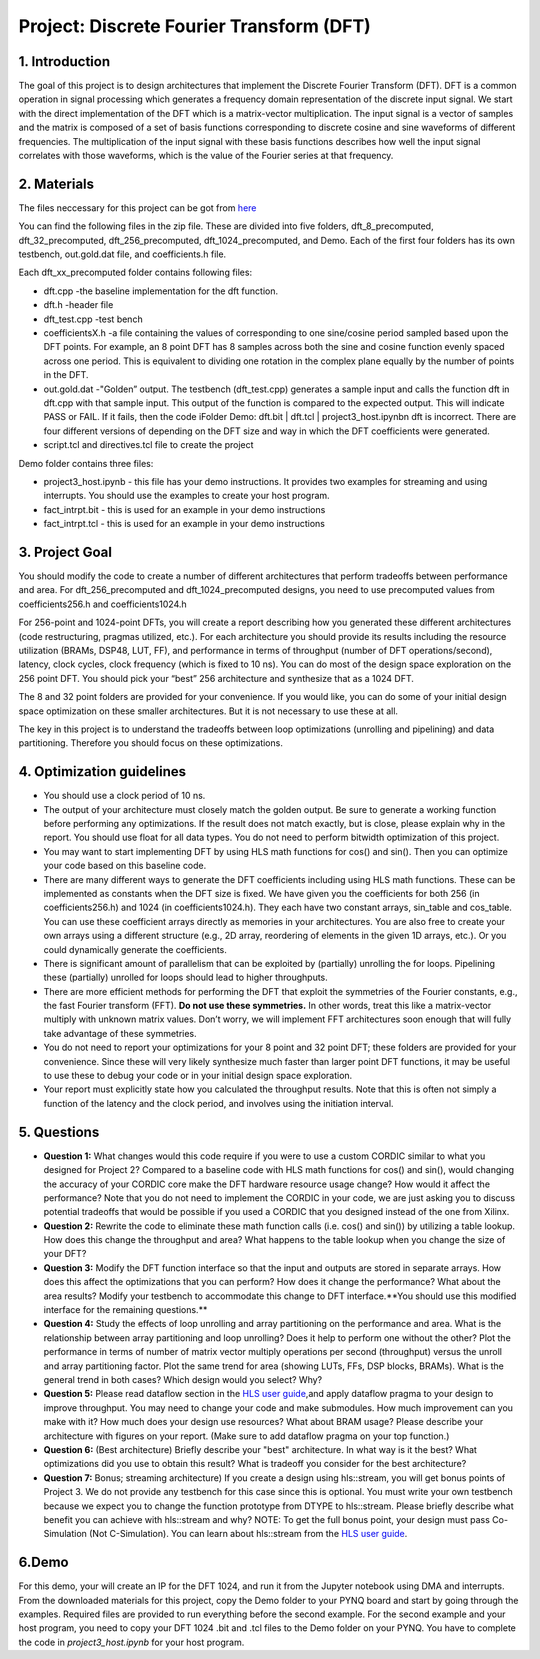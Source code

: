 .. DFT documentation master file, created by
   sphinx-quickstart on Fri Mar 22 22:58:41 2019.
   You can adapt this file completely to your liking, but it should at least
   contain the root `toctree` directive.

Project: Discrete Fourier Transform (DFT)
===========================================

1. Introduction
--------------

The goal of this project is to design architectures that implement the Discrete Fourier Transform (DFT). DFT is a common operation in signal processing which generates a frequency domain representation of the discrete input signal. We start with the direct implementation of the DFT which is a matrix-vector multiplication. The input signal is a vector of samples and the matrix is composed of a set of basis functions corresponding to discrete cosine and sine waveforms of different frequencies. The multiplication of the input signal with these basis functions describes how well the input signal correlates with those waveforms, which is the value of the Fourier series at that frequency.

2. Materials
-----------

The files neccessary for this project can be got from `here <https://github.com/KastnerRG/pp4fpgas/blob/master/labs/project3.zip?raw=true>`_ 

You can find the following files in the zip file. These are divided into five folders, dft_8_precomputed, dft_32_precomputed, dft_256_precomputed, dft_1024_precomputed, and Demo. Each of the first four folders has its own testbench, out.gold.dat file, and coefficients.h file.

Each dft_xx_precomputed folder contains following files:

* dft.cpp -the baseline implementation for the dft function.

* dft.h -header file

* dft_test.cpp -test bench

* coefficientsX.h -a file containing the values of corresponding to one sine/cosine period sampled based upon the DFT points. For example, an 8 point DFT has 8 samples across both the sine and cosine function evenly spaced across one period. This is equivalent to dividing one rotation in the complex plane equally by the number of points in the DFT.

* out.gold.dat -"Golden” output. The testbench (dft_test.cpp) generates a sample input and calls the function dft in dft.cpp with that sample input. This output of the function is compared to the expected output. This will indicate PASS or FAIL. If it fails, then the code iFolder Demo: dft.bit | dft.tcl | project3_host.ipynbn dft is incorrect. There are four different versions of depending on the DFT size and way in which the DFT coefficients were generated.

* script.tcl and directives.tcl file to create the project

Demo folder contains three files:

* project3_host.ipynb - this file has your demo instructions. It provides two examples for streaming and using interrupts. You should use the examples to create your host program.

* fact_intrpt.bit - this is used for an example in your demo instructions

* fact_intrpt.tcl - this is used for an example in your demo instructions


3. Project Goal
--------------

You should modify the code to create a number of different architectures that perform tradeoffs between performance and area. For dft_256_precomputed and dft_1024_precomputed designs, you need to use precomputed values from coefficients256.h and coefficients1024.h

For 256-point and 1024-point DFTs, you will create a report describing how you generated these different architectures (code restructuring, pragmas utilized, etc.). For each architecture you should provide its results including the resource utilization (BRAMs, DSP48, LUT, FF), and performance in terms of throughput (number of DFT operations/second), latency, clock cycles, clock frequency (which is fixed to 10 ns). You can do most of the design space exploration on the 256 point DFT. You should pick your “best” 256 architecture and synthesize that as a 1024 DFT.

The 8 and 32 point folders are provided for your convenience. If you would like, you can do some of your initial design space optimization on these smaller architectures. But it is not necessary to use these at all.

The key in this project is to understand the tradeoffs between loop optimizations (unrolling and pipelining) and data partitioning. Therefore you should focus on these optimizations.

4. Optimization guidelines
-------------------------

* You should use a clock period of 10 ns.

* The output of your architecture must closely match the golden output. Be sure to generate a working function before performing any optimizations. If the result does not match exactly, but is close, please explain why in the report. You should use float for all data types. You do not need to perform bitwidth optimization of this project.

* You may want to start implementing DFT by using HLS math functions for cos() and sin(). Then you can optimize your code based on this baseline code.

* There are many different ways to generate the DFT coefficients including using HLS math functions. These can be implemented as constants when the DFT size is fixed. We have given you the coefficients for both 256 (in coefficients256.h) and 1024 (in coefficients1024.h). They each have two constant arrays, sin_table and cos_table. You can use these coefficient arrays directly as memories in your architectures. You are also free to create your own arrays using a different structure (e.g., 2D array, reordering of elements in the given 1D arrays, etc.). Or you could dynamically generate the coefficients.

* There is significant amount of parallelism that can be exploited by (partially) unrolling the for loops. Pipelining these (partially) unrolled for loops should lead to higher throughputs.

* There are more efficient methods for performing the DFT that exploit the symmetries of the Fourier constants, e.g., the fast Fourier transform (FFT). **Do not use these symmetries.** In other words, treat this like a matrix-vector multiply with unknown matrix values. Don’t worry, we will implement FFT architectures soon enough that will fully take advantage of these symmetries.

* You do not need to report your optimizations for your 8 point and 32 point DFT; these folders are provided for your convenience. Since these will very likely synthesize much faster than larger point DFT functions, it may be useful to use these to debug your code or in your initial design space exploration.

* Your report must explicitly state how you calculated the throughput results. Note that this is often not simply a function of the latency and the clock period, and involves using the initiation interval.

5. Questions
-----------

* **Question 1:** What changes would this code require if you were to use a custom CORDIC similar to what you designed for Project 2? Compared to a baseline code with HLS math functions for cos() and sin(), would changing the accuracy of your CORDIC core make the DFT hardware resource usage change? How would it affect the performance? Note that you do not need to implement the CORDIC in your code, we are just asking you to discuss potential tradeoffs that would be possible if you used a CORDIC that you designed instead of the one from Xilinx.

* **Question 2:** Rewrite the code to eliminate these math function calls (i.e. cos() and sin()) by utilizing a table lookup. How does this change the throughput and area? What happens to the table lookup when you change the size of your DFT?

* **Question 3:** Modify the DFT function interface so that the input and outputs are stored in separate arrays. How does this affect the optimizations that you can perform? How does it change the performance? What about the area results? Modify your testbench to accommodate this change to DFT interface.**You should use this modified interface for the remaining questions.**

* **Question 4:** Study the effects of loop unrolling and array partitioning on the performance and area. What is the relationship between array partitioning and loop unrolling? Does it help to perform one without the other? Plot the performance in terms of number of matrix vector multiply operations per second (throughput) versus the unroll and array partitioning factor. Plot the same trend for area (showing LUTs, FFs, DSP blocks, BRAMs). What is the general trend in both cases? Which design would you select? Why?

* **Question 5:** Please read dataflow section in the `HLS user guide <https://www.xilinx.com/support/documentation/sw_manuals/xilinx2017_4/ug902-vivado-high-level-synthesis.pdf#page=157>`_,and apply dataflow pragma to your design to improve throughput. You may need to change your code and make submodules. How much improvement can you make with it? How much does your design use resources? What about BRAM usage? Please describe your architecture with figures on your report. (Make sure to add dataflow pragma on your top function.)

* **Question 6:** (Best architecture) Briefly describe your "best" architecture. In what way is it the best? What optimizations did you use to obtain this result? What is tradeoff you consider for the best architecture?

* **Question 7:** Bonus; streaming architecture) If you create a design using hls::stream, you will get bonus points of Project 3. We do not provide any testbench for this case since this is optional. You must write your own testbench because we expect you to change the function prototype from DTYPE to hls::stream. Please briefly describe what benefit you can achieve with hls::stream and why? NOTE: To get the full bonus point, your design must pass Co-Simulation (Not C-Simulation). You can learn about hls::stream from the `HLS user guide <https://www.xilinx.com/support/documentation/sw_manuals/xilinx2017_4/ug902-vivado-high-level-synthesis.pdf#page=225>`_.

6.Demo
------

For this demo, your will create an IP for the DFT 1024, and run it from the Jupyter notebook using DMA and interrupts. From the downloaded materials for this project, copy the Demo folder to your PYNQ board and start by going through the examples. Required files are provided to run everything before the second example. For the second example and your host program, you need to copy your DFT 1024 .bit and .tcl files to the Demo folder on your PYNQ. You have to complete the code in *project3_host.ipynb* for your host program.


 


   


